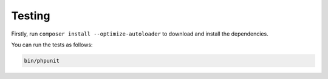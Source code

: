 Testing
-------

Firstly, run ``composer install --optimize-autoloader`` to download and
install the dependencies.

You can run the tests as follows:

.. code:: bash

    bin/phpunit
